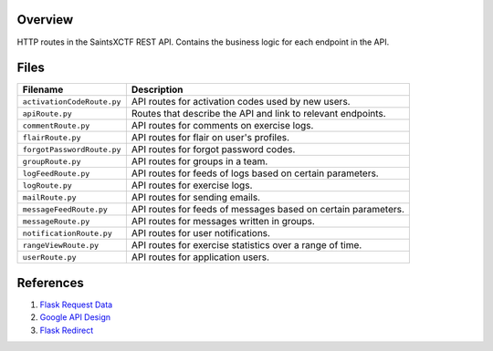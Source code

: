 Overview
--------

HTTP routes in the SaintsXCTF REST API.  Contains the business logic for each endpoint in the API.

Files
-----

+-----------------------------+----------------------------------------------------------------------------------------------+
| Filename                    | Description                                                                                  |
+=============================+==============================================================================================+
| ``activationCodeRoute.py``  | API routes for activation codes used by new users.                                           |
+-----------------------------+----------------------------------------------------------------------------------------------+
| ``apiRoute.py``             | Routes that describe the API and link to relevant endpoints.                                 |
+-----------------------------+----------------------------------------------------------------------------------------------+
| ``commentRoute.py``         | API routes for comments on exercise logs.                                                    |
+-----------------------------+----------------------------------------------------------------------------------------------+
| ``flairRoute.py``           | API routes for flair on user's profiles.                                                     |
+-----------------------------+----------------------------------------------------------------------------------------------+
| ``forgotPasswordRoute.py``  | API routes for forgot password codes.                                                        |
+-----------------------------+----------------------------------------------------------------------------------------------+
| ``groupRoute.py``           | API routes for groups in a team.                                                             |
+-----------------------------+----------------------------------------------------------------------------------------------+
| ``logFeedRoute.py``         | API routes for feeds of logs based on certain parameters.                                    |
+-----------------------------+----------------------------------------------------------------------------------------------+
| ``logRoute.py``             | API routes for exercise logs.                                                                |
+-----------------------------+----------------------------------------------------------------------------------------------+
| ``mailRoute.py``            | API routes for sending emails.                                                               |
+-----------------------------+----------------------------------------------------------------------------------------------+
| ``messageFeedRoute.py``     | API routes for feeds of messages based on certain parameters.                                |
+-----------------------------+----------------------------------------------------------------------------------------------+
| ``messageRoute.py``         | API routes for messages written in groups.                                                   |
+-----------------------------+----------------------------------------------------------------------------------------------+
| ``notificationRoute.py``    | API routes for user notifications.                                                           |
+-----------------------------+----------------------------------------------------------------------------------------------+
| ``rangeViewRoute.py``       | API routes for exercise statistics over a range of time.                                     |
+-----------------------------+----------------------------------------------------------------------------------------------+
| ``userRoute.py``            | API routes for application users.                                                            |
+-----------------------------+----------------------------------------------------------------------------------------------+

References
----------

1) `Flask Request Data <https://stackoverflow.com/a/25268170>`_
2) `Google API Design <https://cloud.google.com/blog/products/application-development/api-design-why-you-should-use-links-not-keys-to-represent-relationships-in-apis>`_
3) `Flask Redirect <https://stackoverflow.com/a/15480983>`_
